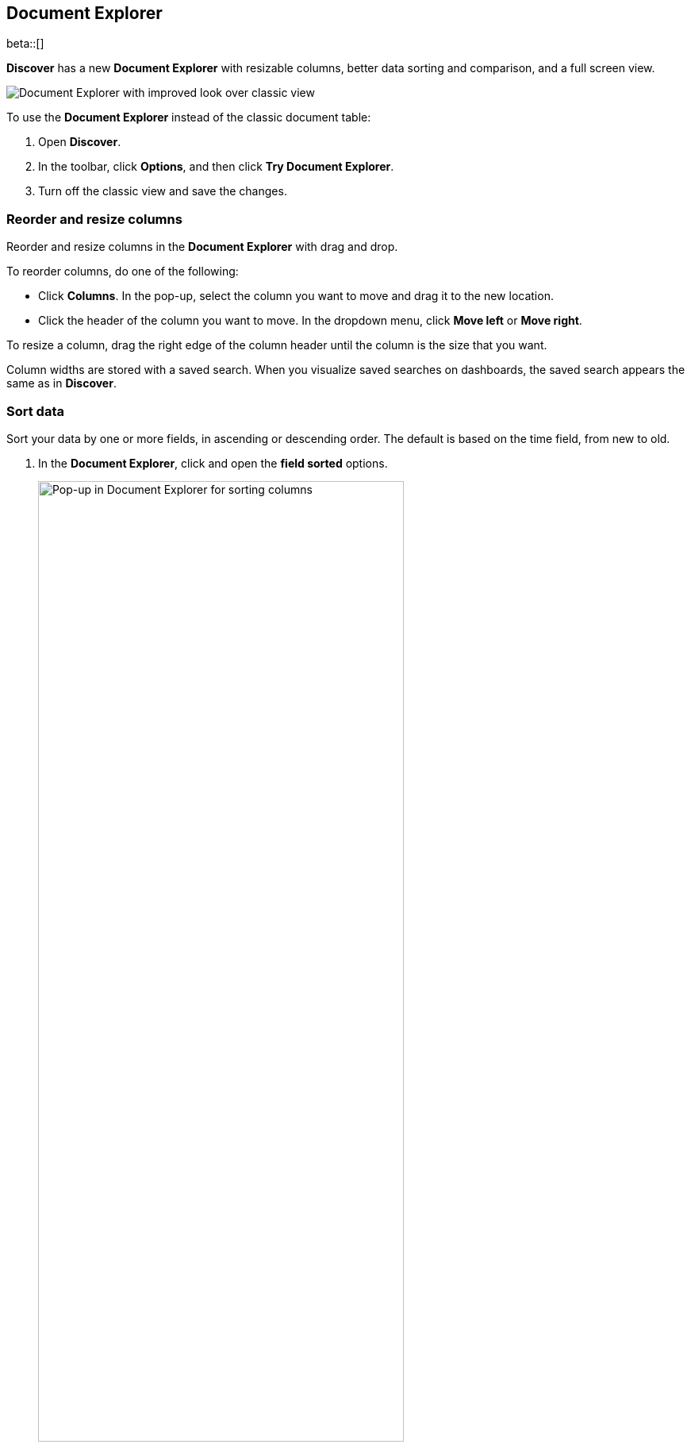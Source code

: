 [[document-explorer]]
== Document Explorer

beta::[]

*Discover* has a new *Document Explorer* with resizable columns, better data sorting and comparison,
and a full screen view.

[role="screenshot"]
image::images/document-explorer.png[Document Explorer with improved look over classic view]

To use the *Document Explorer* instead of the classic document table:

. Open *Discover*.
. In the toolbar, click *Options*, and then click *Try Document Explorer*.
. Turn off the classic view and save the changes.

[float]
[[document-explorer-columns]]
=== Reorder and resize columns

Reorder and resize columns in the *Document Explorer* with drag and drop.

To reorder columns, do one of the following:

* Click *Columns*. In the pop-up, select the column you want to move and drag it to the new location.

* Click the header of the column you want to move. In the dropdown menu, click *Move left* or *Move right*.

To resize a column, drag the right edge of the column header until the column is the size that you want.

Column widths are stored with a saved search.  When you visualize saved searches on dashboards, the saved search appears the same as in **Discover**.

[float]
[[document-explorer-sort-data]]
=== Sort data

Sort your data by one or more fields, in ascending or descending order.
The default is based on the time field, from new to old.

. In the *Document Explorer*, click and open the *field sorted* options.
+
[role="screenshot"]
image::images/document-explorer-sort-data.png[Pop-up in Document Explorer for sorting columns, width="75%"]

. To add more fields, expand the dropdown menu.
+
By default, columns in a multi-field are sorted in the order they are added.
For example, to sort by `order_date` then `geo.country_iso_code`, make sure `order_date` appears first.
+
[role="screenshot"]
image::images/document-explorer-multi-field.png[Multi field sort in Document Explorer, width="75%"]

. To change the order of a multi-field, select a field in the pop-up, and then drag it to the new location.

[float]
[[document-explorer-compare-data]]
=== Compare data

Select specific documents to compare a subset of data.

. Select the checkboxes of the documents that you want to compare.

. Click the *documents selected* link, and then select *Show selected documents only*.
+
[role="screenshot"]
image::images/document-explorer-compare-data.png[Multi field sort in Document Explorer, width="75%"]

[float]
[[document-explorer-expand-documents]]
=== Expand documents

Dive into an individual document to view its fields and the documents that occurred before and after it.

. Click the expand icon.
+
[role="screenshot"]
image::images/document-explorer-expand.png[Multi field sort in Document Explorer]

. Scan through the fields and their values. If you find a field of interest,
click the actions icon for filters and other controls.
. To view documents that occurred before or after the event you are looking at, click <<discover-view-surrounding-documents,**Surrounding documents**>>.
. For direct access to a particular document, click <<discover-view-single-document,**Single document**>>.

[float]
[[document-explorer-full-screen]]
=== View in full screen mode

To view as much data as possible and eliminate distractions, click the fullscreen icon
image:images/fullscreen-icon.png[icon to display the Document Explorer in fullscreen mode].
